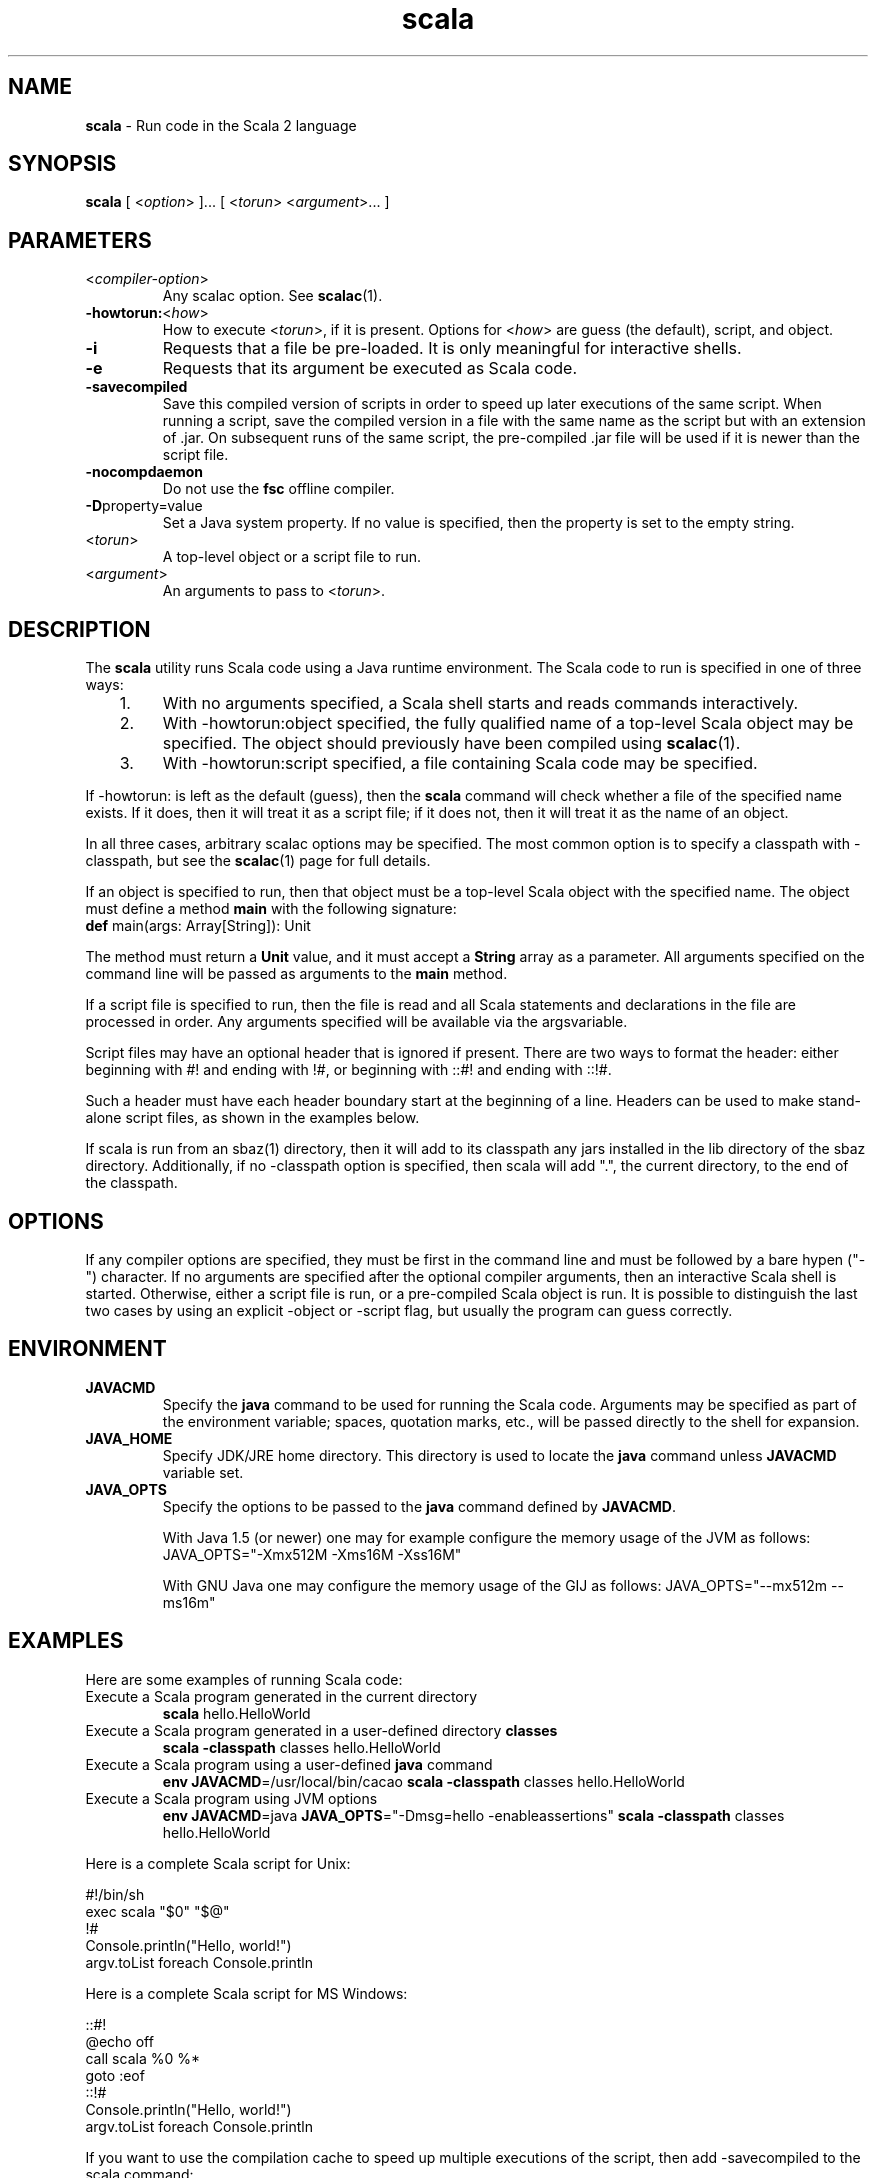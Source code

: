 .\" ##########################################################################
.\" #                      __                                                #
.\" #      ________ ___   / /  ___     Scala 2 On-line Manual Pages          #
.\" #     / __/ __// _ | / /  / _ |    (c) 2002-2013, LAMP/EPFL              #
.\" #   __\ \/ /__/ __ |/ /__/ __ |                                          #
.\" #  /____/\___/_/ |_/____/_/ | |    http://scala-lang.org/                #
.\" #                           |/                                           #
.\" ##########################################################################
.\"
.\" Process this file with nroff -man scala.1
.\"
.TH scala 1  "April 2007" "version 0.5" "USER COMMANDS"
.\"
.\" ############################## NAME ###############################
.\"
.SH NAME
.PP
\fBscala\fR \- Run code in the Scala 2 language
.\"
.\" ############################## SYNOPSIS ###############################
.\"
.SH SYNOPSIS
.PP
\fBscala\fR  [ <\fIoption\fR> ]... [ <\fItorun\fR> <\fIargument\fR>... ]
.\"
.\" ############################## PARAMETERS ###############################
.\"
.SH PARAMETERS
.PP
.TP
<\fIcompiler-option\fR>
Any scalac option.  See \fBscalac\fR(1).
.TP
\fB\-howtorun:\fR<\fIhow\fR> 
How to execute <\fItorun\fR>, if it is present. Options for <\fIhow\fR> are guess (the default), script, and object.
.TP
\fB\-i\fR 
Requests that a file be pre-loaded.  It is only meaningful for interactive shells.
.TP
\fB\-e\fR 
Requests that its argument be executed as Scala code.
.TP
\fB\-savecompiled\fR 
Save this compiled version of scripts in order to speed up later executions of the same script.  When running a script, save the compiled version in a file with the same name as the script but with an extension of .jar.  On subsequent runs of the same script, the pre-compiled .jar file will be used if it is newer than the script file.
.TP
\fB\-nocompdaemon\fR 
Do not use the \fBfsc\fR offline compiler.
.TP
\fB\-D\fRproperty=value 
Set a Java system property.  If no value is specified, then the property is set to the empty string.
.TP
<\fItorun\fR>
A top-level object or a script file to run.
.TP
<\fIargument\fR>
An arguments to pass to <\fItorun\fR>.
.\"
.\" ############################## DESCRIPTION ###############################
.\"
.SH DESCRIPTION
.PP
The \fBscala\fR utility runs Scala code using a Java runtime environment.  The Scala code to run is specified in one of three ways:
.IP "   1."
With no arguments specified, a Scala shell starts and reads commands interactively.
.IP "   2."
With -howtorun:object specified, the fully qualified name of a top-level Scala object may be specified.  The object should previously have been compiled using \fBscalac\fR(1).
.IP "   3."
With -howtorun:script specified, a file containing Scala code may be specified.
.PP
If -howtorun: is left as the default (guess), then the \fBscala\fR command will check whether a file of the specified name exists.  If it does, then it will treat it as a script file; if it does not, then it will treat it as the name of an object.
.PP
In all three cases, arbitrary scalac options may be specified. The most common option is to specify a classpath with -classpath, but see the \fBscalac\fR(1) page for full details.   
.PP
If an object is specified to run, then that object must be a top-level Scala object with the specified name.  The object must define a method \fBmain\fR with the following signature:
.TP
\fBdef\fR main(args: Array[String]): Unit
.PP
The method must return a \fBUnit\fR value, and it must accept a \fBString\fR array as a parameter.  All arguments specified on the command line will be passed as arguments to the \fBmain\fR method.
.PP
If a script file is specified to run, then the file is read and all Scala statements and declarations in the file are processed in order. Any arguments specified will be available via the argsvariable.
.PP
Script files may have an optional header that is ignored if present.  There are two ways to format the header: either beginning with #! and ending with !#, or beginning with ::#! and ending with ::!#.
.PP
Such a header must have each header boundary start at the beginning of a line.  Headers can be used to make stand-alone script files, as shown in the examples below.
.PP
If scala is run from an sbaz(1) directory, then it will add to its classpath any jars installed in the lib directory of the sbaz directory.  Additionally, if no -classpath option is specified, then scala will add ".", the current directory, to the end of the classpath.
.\"
.\" ############################## OPTIONS ###############################
.\"
.SH OPTIONS
.PP
If any compiler options are specified, they must be first in the command line and must be followed by a bare hypen ("-") character. If no arguments are specified after the optional compiler arguments, then an interactive Scala shell is started.  Otherwise, either a script file is run, or a pre-compiled Scala object is run.  It is possible to distinguish the last two cases by using an explicit -object or -script flag, but usually the program can guess correctly.
.\"
.\" ############################## ENVIRONMENT ###############################
.\"
.SH ENVIRONMENT
.PP
.TP
\fBJAVACMD\fR
Specify the \fBjava\fR command to be used for running the Scala code.  Arguments may be specified as part of the environment variable; spaces, quotation marks, etc., will be passed directly to the shell for expansion.
.TP
\fBJAVA_HOME\fR
Specify JDK/JRE home directory. This directory is used to locate the \fBjava\fR command unless \fBJAVACMD\fR variable set.
.TP
\fBJAVA_OPTS\fR
Specify the options to be passed to the \fBjava\fR command defined by \fBJAVACMD\fR.
.IP
With Java 1.5 (or newer) one may for example configure the memory usage of the JVM as follows: JAVA_OPTS="-Xmx512M -Xms16M -Xss16M"
.IP
With GNU Java one may configure the memory usage of the GIJ as follows: JAVA_OPTS="--mx512m --ms16m"
.IP

.\"
.\" ############################## EXAMPLES ###############################
.\"
.SH EXAMPLES
.PP
Here are some examples of running Scala code:
.PP
.TP
Execute a Scala program generated in the current directory
\fBscala\fR hello.HelloWorld
.TP
Execute a Scala program generated in a user-defined directory \fBclasses\fR
\fBscala\fR \fB\-classpath\fR classes hello.HelloWorld
.TP
Execute a Scala program using a user-defined \fBjava\fR command
\fBenv JAVACMD\fR=/usr/local/bin/cacao \fBscala\fR \fB\-classpath\fR classes hello.HelloWorld
.TP
Execute a Scala program using JVM options
\fBenv JAVACMD\fR=java \fBJAVA_OPTS\fR="-Dmsg=hello -enableassertions" \fBscala\fR \fB\-classpath\fR classes hello.HelloWorld
.PP
Here is a complete Scala script for Unix: 

.nf
#!/bin/sh
exec scala "$0" "$@"
!#
Console.println("Hello, world!")
argv.toList foreach Console.println
.fi
.PP
Here is a complete Scala script for MS Windows: 

.nf
::#!
@echo off
call scala %0 %*
goto :eof
::!#
Console.println("Hello, world!")
argv.toList foreach Console.println
.fi
.PP
If you want to use the compilation cache to speed up multiple executions of the script, then add -savecompiled to the scala command:

.nf
#!/bin/sh
exec scala -savecompiled "$0" "$@"
!#
Console.println("Hello, world!")
argv.toList foreach Console.println
.fi
.\"
.\" ############################## EXIT STATUS ###############################
.\"
.SH "EXIT STATUS"
.PP
The \fBscala\fR command returns a zero exit status if it succeeds. Non zero is returned in case of any error.  If a script or top-level object is executed and returns a value, then that return value is passed on to \fBscala\fR.
.\"
.\" ############################## AUTHOR ###############################
.\"
.SH AUTHOR
.PP
Written by Martin Odersky and other members of the Scala team.
.\"
.\" ############################## REPORTING BUGS ###############################
.\"
.SH "REPORTING BUGS"
.PP
Report bugs to https://issues.scala-lang.org/.
.\"
.\" ############################## COPYRIGHT ###############################
.\"
.SH COPYRIGHT
.PP
This is open-source software, available to you under a BSD-like license. See accomponying "copyright" or "LICENSE" file for copying conditions. There is NO warranty; not even for MERCHANTABILITY or FITNESS FOR A PARTICULAR PURPOSE.
.\"
.\" ############################## SEE ALSO ###############################
.\"
.SH "SEE ALSO"
.PP
\fBfsc\fR(1), \fBscalac\fR(1), \fBscaladoc\fR(1), \fBscalap\fR(1)
